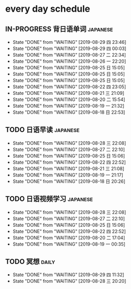 * every day schedule

** IN-PROGRESS 背日语单词                                          :japanese:
   DEADLINE: <2019-08-30 五 +1d>
   :PROPERTIES:
   :LAST_REPEAT: [2019-08-29 四 23:46]
   :END:

   - State "DONE"       from "WAITING"    [2019-08-29 四 23:46]
   - State "DONE"       from "WAITING"    [2019-08-29 四 00:03]
   - State "DONE"       from "WAITING"    [2019-08-27 二 22:34]
   - State "DONE"       from "WAITING"    [2019-08-26 一 22:20]
   - State "DONE"       from "WAITING"    [2019-08-25 日 15:05]
   - State "DONE"       from "WAITING"    [2019-08-25 日 15:05]
   - State "DONE"       from "WAITING"    [2019-08-25 日 15:05]
   - State "DONE"       from "WAITING"    [2019-08-22 四 23:05]
   - State "DONE"       from "WAITING"    [2019-08-21 三 21:09]
   - State "DONE"       from "WAITING"    [2019-08-20 二 15:54]
   - State "DONE"       from "WAITING"    [2019-08-19 一 21:32]
   - State "DONE"       from "WAITING"    [2019-08-18 日 22:53]
** TODO 日语早读                                                   :japanese:
   DEADLINE: <2019-08-30 五 +2d>
   :PROPERTIES:
   :LAST_REPEAT: [2019-08-28 三 22:08]
   :END:

   - State "DONE"       from "WAITING"    [2019-08-28 三 22:08]
   - State "DONE"       from "WAITING"    [2019-08-27 二 22:10]
   - State "DONE"       from "WAITING"    [2019-08-25 日 15:06]
   - State "DONE"       from "WAITING"    [2019-08-22 四 22:52]
   - State "DONE"       from "WAITING"    [2019-08-21 三 21:08]
   - State "DONE"       from "WAITING"    [2019-08-19 一 21:17]
   - State "DONE"       from "WAITING"    [2019-08-18 日 20:26]

** TODO 日语视频学习                                               :japanese:
   DEADLINE: <2019-08-30 五 +2d>
   :PROPERTIES:
   :LAST_REPEAT: [2019-08-28 三 22:08]
   :END:
   - State "DONE"       from "WAITING"    [2019-08-28 三 22:08]
   - State "DONE"       from "WAITING"    [2019-08-27 二 22:10]
   - State "DONE"       from "WAITING"    [2019-08-25 日 15:06]
   - State "DONE"       from "WAITING"    [2019-08-22 四 22:52]
   - State "DONE"       from "WAITING"    [2019-08-20 二 17:04]
   - State "DONE"       from "WAITING"    [2019-08-19 一 00:35]

** TODO 冥想                                                          :daily:
   DEADLINE: <2019-08-30 五 +1d>
   :PROPERTIES:
   :LAST_REPEAT: [2019-08-29 四 11:32]
   :END:
   - State "DONE"       from "WAITING"    [2019-08-29 四 11:32]
   - State "DONE"       from "WAITING"    [2019-08-28 三 20:20]

